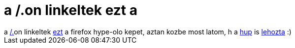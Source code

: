 = a /.on linkeltek ezt a

:slug: a_on_linkeltek_ezt_a
:category: geek
:tags: hu
:date: 2006-08-16T12:46:26Z
++++
a <a href="http://slashdot.org/" target="_self">/.</a>on linkeltek <a href="http://lug.oregonstate.edu/gallery/firefox-crop-circle/mg_5560" target="_self">ezt</a> a firefox hype-olo kepet, aztan kozbe most latom, h a <a href="http://hup.hu/" target="_self">hup</a> is <a href="http://hup.hu/node/28449" target="_self">lehozta</a> :)
++++
